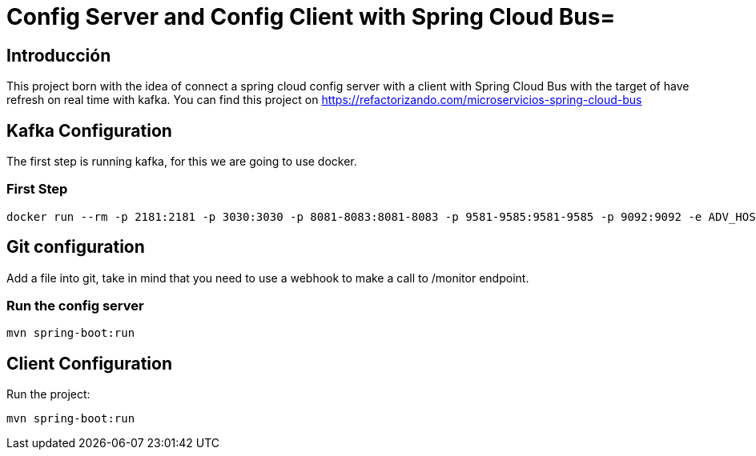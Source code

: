 = Config Server and Config Client with Spring Cloud Bus=

== Introducción ==
This project born with the idea of connect a spring cloud config server with a client with Spring Cloud Bus with the target of have refresh on real time with kafka.
You can find this project on https://refactorizando.com/microservicios-spring-cloud-bus

== Kafka Configuration

The first step is running kafka, for this we are going to use docker.

=== First Step

```
docker run --rm -p 2181:2181 -p 3030:3030 -p 8081-8083:8081-8083 -p 9581-9585:9581-9585 -p 9092:9092 -e ADV_HOST=localhost landoop/fast-data-dev:latest

```

== Git configuration
Add a file into git, take in mind that you need to use a webhook to make a call to /monitor endpoint.

=== Run the config server
```
mvn spring-boot:run

```

== Client Configuration

Run the project:
```
mvn spring-boot:run

```
